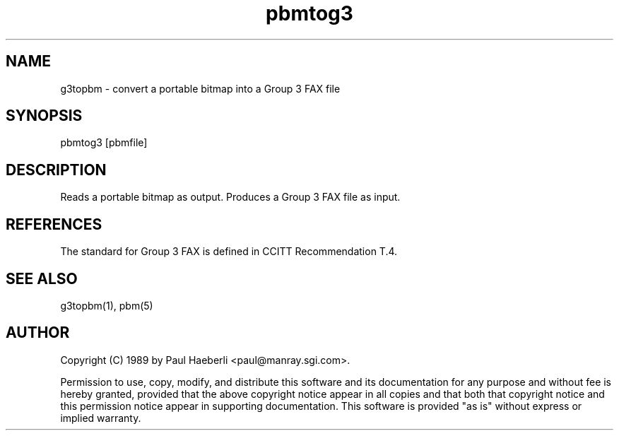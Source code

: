 .TH pbmtog3 1 "02 October 1989"
.SH NAME
g3topbm - convert a portable bitmap into a Group 3 FAX file
.SH SYNOPSIS
pbmtog3 [pbmfile]
.SH DESCRIPTION
Reads a portable bitmap as output.
Produces a Group 3 FAX file as input.
.SH REFERENCES
The standard for Group 3 FAX is defined in CCITT Recommendation T.4.
.SH "SEE ALSO"
g3topbm(1), pbm(5)
.SH AUTHOR
Copyright (C) 1989 by Paul Haeberli <paul@manray.sgi.com>.

Permission to use, copy, modify, and distribute this software and its
documentation for any purpose and without fee is hereby granted, provided
that the above copyright notice appear in all copies and that both that
copyright notice and this permission notice appear in supporting
documentation.  This software is provided "as is" without express or
implied warranty.
